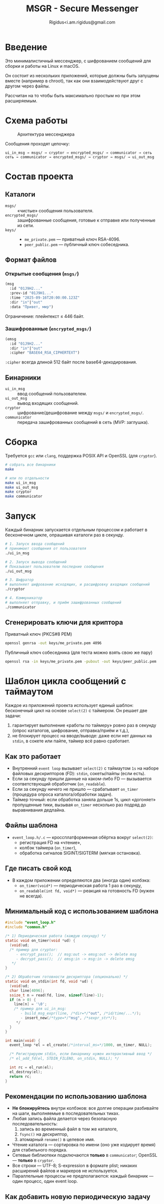 #+TITLE: MSGR - Secure Messenger
#+AUTHOR: Rigidus<i.am.rigidus@gmail.com

* Введение

Это минималистичный мессенджер, с шифрованием сообщений для сборки и работы на Linux и macOS.

Он состоит из нескольких приложений, которые должны быть запущены вместе (например в chroot), так как они взаимодействуют друг с другом через файлы.

Рассчитан на то чтобы быть максимально простым но при этом расширяемым.

* Схема работы
#+CAPTION: Архитектура мессенджера
[[file:doc/img/components.png]]

Сообщения проходят цепочку:

#+BEGIN_EXAMPLE
ui_in_msg → msgs/ → cryptor → encrypted_msgs/ → communicator → сеть
сеть → communicator → encrypted_msgs/ → cryptor → msgs/ → ui_out_msg
#+END_EXAMPLE

* Состав проекта
** Каталоги
- =msgs/= :: «чистые» сообщения пользователя.
- =encrypted_msgs/= :: зашифрованные сообщения, готовые к отправке или полученные из сети.
- =keys/= ::
  - =me_private.pem= — приватный ключ RSA-4096.
  - =peer_public.pem= — публичный ключ собеседника.

** Формат файлов
*** Открытые сообщения (=msgs/=)
#+BEGIN_SRC lisp
(msg
  :id "01J9H2..."
  :prev-id "01J9H1..."
  :time "2025-09-16T20:00:00.123Z"
  :dir "in"|"out"
  :data "Привет, мир")
#+END_SRC
Ограничение: плейнтекст ≤ 446 байт.

*** Зашифрованные (=encrypted_msgs/=)
#+BEGIN_SRC lisp
(emsg
  :id "01J9H2..."
  :dir "in"|"out"
  :cipher "BASE64_RSA_CIPHERTEXT")
#+END_SRC
=:cipher= всегда длиной 512 байт после base64-декодирования.

** Бинарники
- =ui_in_msg= :: ввод сообщений пользователем.
- =ui_out_msg= :: вывод входящих сообщений.
- =cryptor= :: шифрование/дешифрование между =msgs/= и =encrypted_msgs/=.
- =communicator= :: передача зашифрованных сообщений в сеть (MVP: заглушка).

* Сборка
Требуется =gcc= или =clang=, поддержка POSIX API и OpenSSL (для =cryptor=).

#+BEGIN_SRC sh
# собрать все бинарники
make

# или по отдельности
make ui_in_msg
make ui_out_msg
make cryptor
make communicator
#+END_SRC

* Запуск

Каждый бинарник запускается отдельным процессом и работает в бесконечном
цикле, опрашивая каталоги раз в секунду.

#+BEGIN_SRC sh
  # 1. Запуск ввода сообщений
  # принимает сообщения от пользователя
  ./ui_in_msg

  # 2. Запуск вывода сообщений
  # Показывает пользователю последние сообщения
  ./ui_out_msg

  # 3. Шифратор
  # выполняет шифрование исходящих, и расшифровку входящих сообщений
  ./cryptor

  # 4. Коммуникатор
  # выполняет отправку, и приём зашифрованных сообщений
  ./communicator
#+END_SRC

** Сгенерировать ключи для криптора
Приватный ключ (PKCS#8 PEM)

#+BEGIN_SRC sh
openssl genrsa -out keys/me_private.pem 4096
#+END_SRC

Публичный ключ собеседника (для теста можно взять свою же пару)
#+BEGIN_SRC sh
openssl rsa -in keys/me_private.pem -pubout -out keys/peer_public.pem
#+END_SRC

* Шаблон цикла сообщений с таймаутом

Каждое из приложений проекта использует единый шаблон: бесконечный цикл на основе =select(2)= с таймером. Он решает две задачи:
1) гарантирует выполнение «работы по таймеру» ровно раз в секунду (опрос каталогов, шифрование, отправка/приём и т.д.),
2) не блокирует процесс на вводе/выводе: даже если нет данных на =stdin=, в сокете или пайпе, таймер всё равно сработает.

** Как это работает
- Внутренний =event loop= вызывает =select(2)= с таймаутом =1s= на наборе файловых дескрипторов (FD): =stdin=, сокеты/пайпы (если есть).
- Если за секунду пришли данные на каком-либо FD — вызывается соответствующий обработчик (=on_readable=).
- Если за секунду ничего не пришло — срабатывает =on_timer= (процедура опроса каталога/обработки задач).
- Таймер точный: если обработка заняла дольше 1s, цикл «догоняет» пропущенные тики, вызывая =on_timer= несколько раз подряд до выравнивания дедлайна.

** Файлы шаблона
- =event_loop.h/.c= — кроссплатформенная обёртка вокруг =select(2)=:
  - регистрация FD на «чтение»,
  - колбэк таймера (=on_timer=),
  - обработка сигналов SIGINT/SIGTERM (мягкая остановка).

** Где писать свой код
- В каждом приложении определяются два (иногда один) колбэка:
  - =on_timer(void*)= — периодическая работа 1 раз в секунду,
  - =on_readable(int fd, void*)= — реакция на готовность FD (нужен не всегда).

** Минимальный код с использованием шаблона
#+BEGIN_SRC c
#include "event_loop.h"
#include "common.h"

/* 1) Периодическая работа (каждую секунду) */
static void on_timer(void *ud) {
  (void)ud;
  /* пример для cryptor:
     - encrypt_pass();  // msg:out -> emsg:out -> delete msg
     - decrypt_pass();  // emsg:in -> msg:in -> delete emsg
   */
}

/* 2) Обработчик готовности дескриптора (опционально) */
static void on_stdin(int fd, void *ud) {
  (void)ud;
  char line[4096];
  ssize_t n = read(fd, line, sizeof(line)-1);
  if (n > 0) {
    line[n] = '\0';
    /* пример для ui_in_msg:
       - build_msg_expr(line, /*dir=*/"out", /*id/time/...*/);
       - insert_new(/*type=*/"msg", /*sexpr_str*/);
     */
  }
}

int main(void) {
  event_loop *el = el_create(/*interval_ms=*/1000, on_timer, NULL);

  /* Регистрируем stdin, если бинарнику нужен интерактивный ввод */
  /* el_add_fd(el, STDIN_FILENO, on_stdin, NULL); */

  int rc = el_run(el);
  el_destroy(el);
  return rc;
}
#+END_SRC

** Рекомендации по использованию шаблона
- *Не блокируйтесь* внутри колбэков: все долгие операции разбивайте на шаги, выполняемые в последовательных тиках.
- Любая запись файла делается через безопасную последовательность:
  1) запись во временный файл в том же каталоге,
  2) =fsync()= на дескриптор,
  3) атомарный =rename()= в целевое имя.
- Чтение каталога — сортировка по имени (оно уже кодирует время) для стабильного порядка.
- Сетевые библиотеки подключаются *только* в =communicator=; OpenSSL — *только* в =cryptor=.
- Все строки — UTF-8; S-expression в формате plist; никаких расширений файлов и маркеров не используется.
- Параллельные процессы не предполагаются: каждый бинарник — один процесс, один event loop.

** Как добавить новую периодическую задачу
1) Определите функцию (например, =reap_temp_files()=).
2) Вставьте вызов в =on_timer()= соответствующего бинарника.
3) Если задача зависит от времени, храните её «следующий дедлайн» в статике или в =ud= (user-data) структуры.
4) Для общения между процессами используйте только файлы в =msgs/= и =encrypted_msgs/= по оговорённым форматам.
